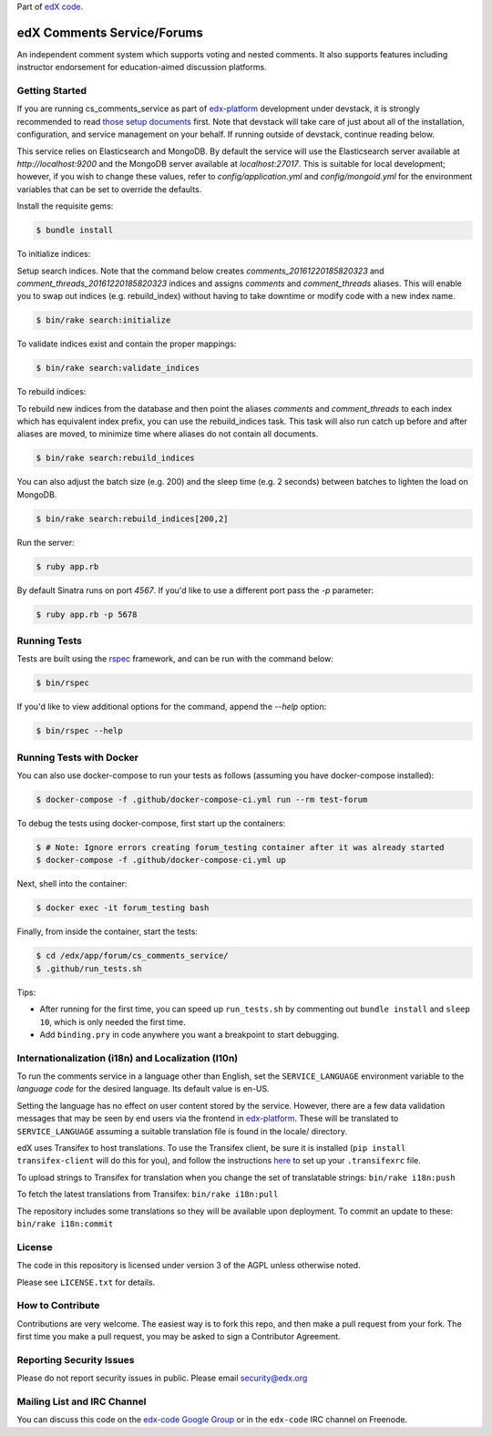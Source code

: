 Part of `edX code`__.

__ http://code.edx.org/

edX Comments Service/Forums   |Build|_ |Codecov|_
==================================================
.. |Build| image:: https://github.com/openedx/cs_comments_service/workflows/RUBY%20CI/badge.svg?branch=master
.. _Build: https://github.com/openedx/cs_comments_service/actions?query=workflow%3A%22RUBY+CI%22

.. |Codecov| image:: http://codecov.io/github/edx/cs_comments_service/coverage.svg?branch=master
.. _Codecov: http://codecov.io/github/edx/cs_comments_service?branch=master

An independent comment system which supports voting and nested comments. It
also supports features including instructor endorsement for education-aimed
discussion platforms.

Getting Started
---------------
If you are running cs_comments_service as part of edx-platform__ development under
devstack, it is strongly recommended to read `those setup documents`__ first.  Note that
devstack will take care of just about all of the installation, configuration, and
service management on your behalf. If running outside of devstack, continue reading below.

__ https://github.com/openedx/edx-platform
__ https://github.com/openedx/configuration/wiki/edX-Developer-Stack

This service relies on Elasticsearch and MongoDB. By default the service will use the Elasticsearch server available at
`http://localhost:9200` and the MongoDB server available at `localhost:27017`. This is suitable for local development;
however, if you wish to change these values, refer to `config/application.yml` and `config/mongoid.yml` for the
environment variables that can be set to override the defaults.

Install the requisite gems:

.. code-block:: bash

    $ bundle install

To initialize indices:

Setup search indices. Note that the command below creates `comments_20161220185820323` and
`comment_threads_20161220185820323` indices and assigns `comments` and `comment_threads` aliases. This will enable you
to swap out indices (e.g. rebuild_index) without having to take downtime or modify code with a new index name.

.. code-block:: bash

    $ bin/rake search:initialize

To validate indices exist and contain the proper mappings:

.. code-block:: bash

    $ bin/rake search:validate_indices

To rebuild indices:

To rebuild new indices from the database and then point the aliases `comments` and `comment_threads` to each index
which has equivalent index prefix, you can use the rebuild_indices task. This task will also run catch up before
and after aliases are moved, to minimize time where aliases do not contain all documents.

.. code-block:: bash

    $ bin/rake search:rebuild_indices

You can also adjust the batch size (e.g. 200) and the sleep time (e.g. 2 seconds) between batches to lighten the load
on MongoDB.

.. code-block:: bash

    $ bin/rake search:rebuild_indices[200,2]

Run the server:

.. code-block::

    $ ruby app.rb

By default Sinatra runs on port `4567`. If you'd like to use a different port pass the `-p` parameter:

.. code-block::

    $ ruby app.rb -p 5678


Running Tests
-------------
Tests are built using the rspec__ framework, and can be run with the command below:

.. code-block::

    $ bin/rspec

If you'd like to view additional options for the command, append the `--help` option:

.. code-block::

    $ bin/rspec --help

__ http://rspec.info/


Running Tests with Docker
-------------------------
You can also use docker-compose to run your tests as follows (assuming you have
docker-compose installed):

.. code-block::

    $ docker-compose -f .github/docker-compose-ci.yml run --rm test-forum

To debug the tests using docker-compose, first start up the containers:

.. code-block::

    $ # Note: Ignore errors creating forum_testing container after it was already started
    $ docker-compose -f .github/docker-compose-ci.yml up

Next, shell into the container:

.. code-block::

    $ docker exec -it forum_testing bash

Finally, from inside the container, start the tests:

.. code-block::

    $ cd /edx/app/forum/cs_comments_service/
    $ .github/run_tests.sh

Tips:

* After running for the first time, you can speed up ``run_tests.sh`` by commenting out ``bundle install`` and ``sleep 10``, which is only needed the first time.
* Add ``binding.pry`` in code anywhere you want a breakpoint to start debugging.

Internationalization (i18n) and Localization (l10n)
---------------------------------------------------

To run the comments service in a language other than English, set the
``SERVICE_LANGUAGE`` environment variable to the `language code` for the
desired language.  Its default value is en-US.

Setting the language has no effect on user content stored by the service.
However, there are a few data validation messages that may be seen by end
users via the frontend in edx-platform__.  These will be
translated to ``SERVICE_LANGUAGE`` assuming a suitable translation file is
found in the locale/ directory.

__ https://github.com/openedx/edx-platform

edX uses Transifex to host translations. To use the Transifex client, be sure
it is installed (``pip install transifex-client`` will do this for you), and
follow the instructions here__ to set up your ``.transifexrc`` file.

__ http://support.transifex.com/customer/portal/articles/1000855-configuring-the-client

To upload strings to Transifex for translation when you change the set
of translatable strings: ``bin/rake i18n:push``

To fetch the latest translations from Transifex: ``bin/rake i18n:pull``

The repository includes some translations so they will be available
upon deployment. To commit an update to these: ``bin/rake i18n:commit``

License
-------

The code in this repository is licensed under version 3 of the AGPL unless
otherwise noted.

Please see ``LICENSE.txt`` for details.

How to Contribute
-----------------

Contributions are very welcome. The easiest way is to fork this repo, and then
make a pull request from your fork. The first time you make a pull request, you
may be asked to sign a Contributor Agreement.

Reporting Security Issues
-------------------------

Please do not report security issues in public. Please email security@edx.org

Mailing List and IRC Channel
----------------------------

You can discuss this code on the `edx-code Google Group`__ or in the
``edx-code`` IRC channel on Freenode.

__ https://groups.google.com/forum/#!forum/edx-code
